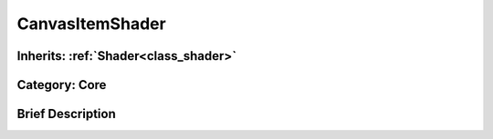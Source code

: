 .. _class_CanvasItemShader:

CanvasItemShader
================

Inherits: :ref:`Shader<class_shader>`
-------------------------------------

Category: Core
--------------

Brief Description
-----------------



